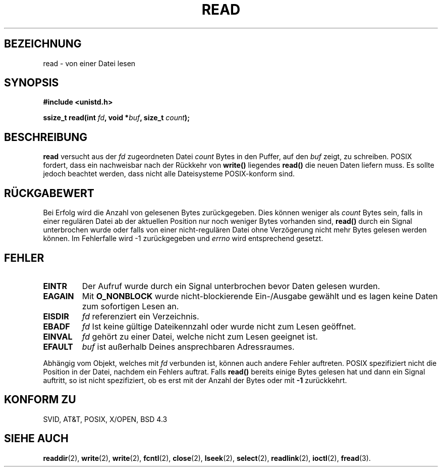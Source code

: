 .\" Hey Emacs! This file is -*- nroff -*- source.
.\"
.\" This manpage is Copyright (C) 1992 Drew Eckhardt;
.\"                               1993 Michael Haardt, Ian Jackson.
.\"
.\" Permission is granted to make and distribute verbatim copies of this
.\" manual provided the copyright notice and this permission notice are
.\" preserved on all copies.
.\"
.\" Permission is granted to copy and distribute modified versions of this
.\" manual under the conditions for verbatim copying, provided that the
.\" entire resulting derived work is distributed under the terms of a
.\" permission notice identical to this one
.\" 
.\" Since the Linux kernel and libraries are constantly changing, this
.\" manual page may be incorrect or out-of-date.  The author(s) assume no
.\" responsibility for errors or omissions, or for damages resulting from
.\" the use of the information contained herein.  The author(s) may not
.\" have taken the same level of care in the production of this manual,
.\" which is licensed free of charge, as they might when working
.\" professionally.
.\" 
.\" Formatted or processed versions of this manual, if unaccompanied by
.\" the source, must acknowledge the copyright and authors of this work.
.\"
.\" Modified Sat Jul 24 00:06:00 1993 by Rik Faith (faith@cs.unc.edu)
.\" Modified Wed Jan 17 16:02:32 MET 1996 by Michael Haardt (michael@cantor.informatik.rwth-aachen.de)
.\"
.TH READ 2 "17. Januar, 1996" Linux "Systemaufrufe"
.SH BEZEICHNUNG
read \- von einer Datei lesen
.SH SYNOPSIS
.nf
.B #include <unistd.h>
.sp
.BI "ssize_t read(int " fd ", void *" buf ", size_t " count );
.fi
.SH BESCHREIBUNG
.B read
versucht aus der 
.I fd
zugeordneten Datei
.I count
Bytes in den Puffer, auf den 
.I buf
zeigt, zu schreiben.  POSIX fordert, dass ein nachweisbar nach
der Rückkehr von
.BR write() " liegendes " read()
die neuen Daten liefern muss.  Es sollte jedoch beachtet
werden, dass nicht alle Dateisysteme POSIX-konform sind.
.SH "RÜCKGABEWERT"
Bei Erfolg wird die Anzahl von gelesenen Bytes zurückgegeben.  Dies
können weniger als
.I count
Bytes sein, falls in einer regulären Datei ab der aktuellen Position
nur noch weniger Bytes vorhanden sind,
.B read()
durch ein Signal unterbrochen wurde oder falls von einer
nicht-regulären Datei ohne Verzögerung nicht mehr Bytes gelesen werden
können.  Im Fehlerfalle wird \-1 zurückgegeben und
.I errno
wird entsprechend gesetzt.
.SH FEHLER
.TP
.B EINTR
Der Aufruf wurde durch ein Signal unterbrochen bevor Daten gelesen wurden.
.TP
.B EAGAIN
Mit 
.B O_NONBLOCK
wurde nicht-blockierende Ein-/Ausgabe gewählt und es
lagen keine Daten zum sofortigen Lesen an.
.TP
.B EISDIR
.I fd
referenziert ein Verzeichnis.
.TP
.B EBADF
.I fd
Ist keine gültige Dateikennzahl oder wurde nicht zum Lesen geöffnet.  
.TP
.B EINVAL
.I fd
gehört zu einer Datei, welche nicht zum Lesen geeignet ist.  
.TP
.B EFAULT
.I buf
ist außerhalb Deines ansprechbaren Adressraumes.
.PP
Abhängig vom Objekt, welches mit
.I fd
verbunden ist, können auch andere Fehler auftreten.  POSIX spezifiziert
nicht die Position in der Datei, nachdem ein Fehlers auftrat.  Falls
.B read()
bereits einige Bytes gelesen hat und dann ein Signal auftritt, so ist
nicht spezifiziert, ob es erst mit der Anzahl der Bytes oder mit
.B \-1
zurückkehrt.
.SH "KONFORM ZU"
SVID, AT&T, POSIX, X/OPEN, BSD 4.3
.SH "SIEHE AUCH"
.BR readdir (2),
.BR write (2),
.BR write (2),
.BR fcntl (2),
.BR close (2),
.BR lseek (2),
.BR select (2),
.BR readlink (2),
.BR ioctl (2),
.BR fread (3).

